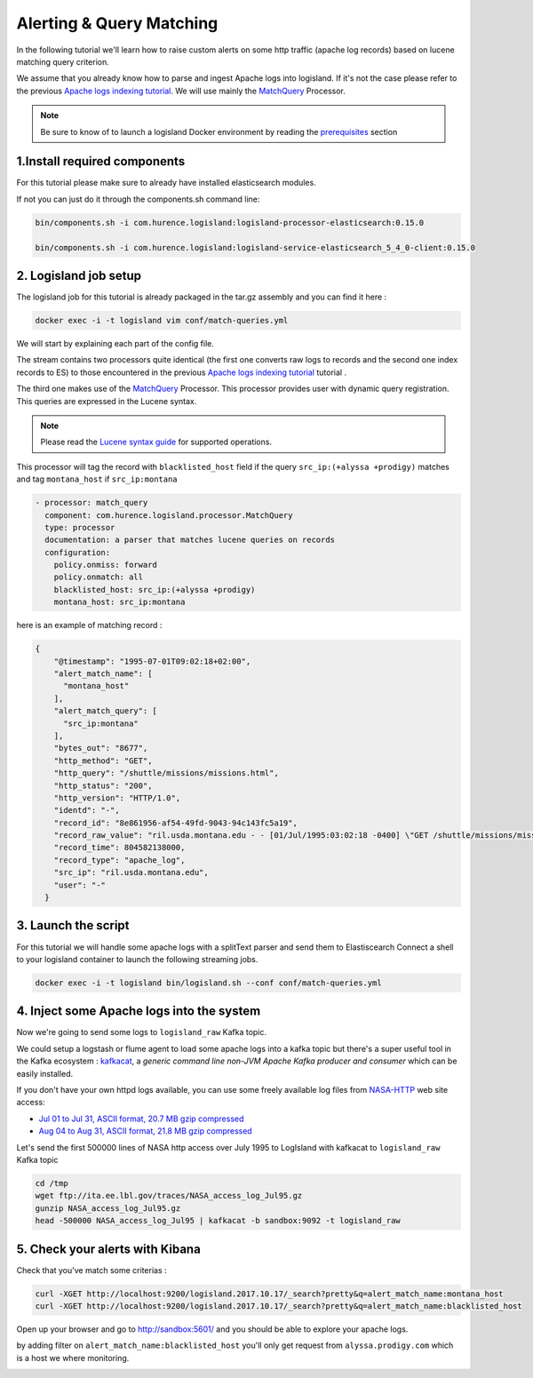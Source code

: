 Alerting & Query Matching
=========================

In the following tutorial we'll learn how to raise custom alerts on some http traffic (apache log records) based on lucene matching query criterion.

We assume that you already know how to parse and ingest Apache logs into logisland.
If it's not the case please refer to the previous `Apache logs indexing tutorial <./index-apache-logs.html>`_.
We will use mainly the `MatchQuery </plugins.html#matchquery>`_ Processor.


.. note::

    Be sure to know of to launch a logisland Docker environment by reading the `prerequisites <./prerequisites.html>`_ section


1.Install required components
-----------------------------

For this tutorial please make sure to already have installed elasticsearch modules.

If not you can just do it through the components.sh command line:

.. code-block:: sh

    bin/components.sh -i com.hurence.logisland:logisland-processor-elasticsearch:0.15.0

    bin/components.sh -i com.hurence.logisland:logisland-service-elasticsearch_5_4_0-client:0.15.0


2. Logisland job setup
----------------------
The logisland job for this tutorial is already packaged in the tar.gz assembly and you can find it here :

.. code-block:: sh

    docker exec -i -t logisland vim conf/match-queries.yml


We will start by explaining each part of the config file.


The stream contains two processors quite identical (the first one converts raw logs to records and the second one index records to ES) to those encountered in the previous `Apache logs indexing tutorial <./index-apache-logs.html>`_ tutorial .

The third one makes use of the `MatchQuery <plugins.html#matchquery>`_ Processor. This processor provides user with dynamic query registration.
This queries are expressed in the Lucene syntax.

.. note::

    Please read the `Lucene syntax guide <https://lucene.apache.org/core/5_5_0/queryparser/org/apache/lucene/queryparser/classic/package-summary.html#package_description>`_ for supported operations.


This processor will tag the record with ``blacklisted_host`` field if the query ``src_ip:(+alyssa +prodigy)`` matches and tag ``montana_host`` if ``src_ip:montana``

.. code-block:: yaml

    - processor: match_query
      component: com.hurence.logisland.processor.MatchQuery
      type: processor
      documentation: a parser that matches lucene queries on records
      configuration:
        policy.onmiss: forward
        policy.onmatch: all
        blacklisted_host: src_ip:(+alyssa +prodigy)
        montana_host: src_ip:montana


here is an example of matching record :

.. code-block:: json

    {
        "@timestamp": "1995-07-01T09:02:18+02:00",
        "alert_match_name": [
          "montana_host"
        ],
        "alert_match_query": [
          "src_ip:montana"
        ],
        "bytes_out": "8677",
        "http_method": "GET",
        "http_query": "/shuttle/missions/missions.html",
        "http_status": "200",
        "http_version": "HTTP/1.0",
        "identd": "-",
        "record_id": "8e861956-af54-49fd-9043-94c143fc5a19",
        "record_raw_value": "ril.usda.montana.edu - - [01/Jul/1995:03:02:18 -0400] \"GET /shuttle/missions/missions.html HTTP/1.0\" 200 8677",
        "record_time": 804582138000,
        "record_type": "apache_log",
        "src_ip": "ril.usda.montana.edu",
        "user": "-"
      }


3. Launch the script
--------------------
For this tutorial we will handle some apache logs with a splitText parser and send them to Elastiscearch
Connect a shell to your logisland container to launch the following streaming jobs.

.. code-block:: sh

    docker exec -i -t logisland bin/logisland.sh --conf conf/match-queries.yml

4. Inject some Apache logs into the system
------------------------------------------
Now we're going to send some logs to ``logisland_raw`` Kafka topic.

We could setup a logstash or flume agent to load some apache logs into a kafka topic
but there's a super useful tool in the Kafka ecosystem : `kafkacat <https://github.com/edenhill/kafkacat>`_,
a *generic command line non-JVM Apache Kafka producer and consumer* which can be easily installed.


If you don't have your own httpd logs available, you can use some freely available log files from
`NASA-HTTP <http://ita.ee.lbl.gov/html/contrib/NASA-HTTP.html>`_ web site access:

- `Jul 01 to Jul 31, ASCII format, 20.7 MB gzip compressed <ftp://ita.ee.lbl.gov/traces/NASA_access_log_Jul95.gz>`_
- `Aug 04 to Aug 31, ASCII format, 21.8 MB gzip compressed <ftp://ita.ee.lbl.gov/traces/NASA_access_logAug95.gz>`_

Let's send the first 500000 lines of NASA http access over July 1995 to LogIsland with kafkacat to ``logisland_raw`` Kafka topic

.. code-block:: sh

    cd /tmp
    wget ftp://ita.ee.lbl.gov/traces/NASA_access_log_Jul95.gz
    gunzip NASA_access_log_Jul95.gz
    head -500000 NASA_access_log_Jul95 | kafkacat -b sandbox:9092 -t logisland_raw



5. Check your alerts with Kibana
--------------------------------
Check that you've match some criterias :

.. code-block:: sh

    curl -XGET http://localhost:9200/logisland.2017.10.17/_search?pretty&q=alert_match_name:montana_host
    curl -XGET http://localhost:9200/logisland.2017.10.17/_search?pretty&q=alert_match_name:blacklisted_host

Open up your browser and go to `http://sandbox:5601/ <http://sandbox:5601/app/kibana#/discover>`_ and you should be able to explore your apache logs.


by adding filter on ``alert_match_name:blacklisted_host`` you'll only get request from ``alyssa.prodigy.com`` which is a host we where monitoring.

.. image:: /_static/kibana-match-queries.png
